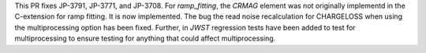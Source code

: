 This PR fixes JP-3791, JP-3771, and JP-3708.  For `ramp_fitting`, the
`CRMAG` element was not originally implementd in the C-extension for
ramp fitting.  It is now implemented.  The bug the read noise recalculation
for CHARGELOSS when using the multiprocessing option has been fixed.  Further,
in `JWST` regression tests have been added to test for multiprocessing to
ensure testing for anything that could affect multiprocessing.
